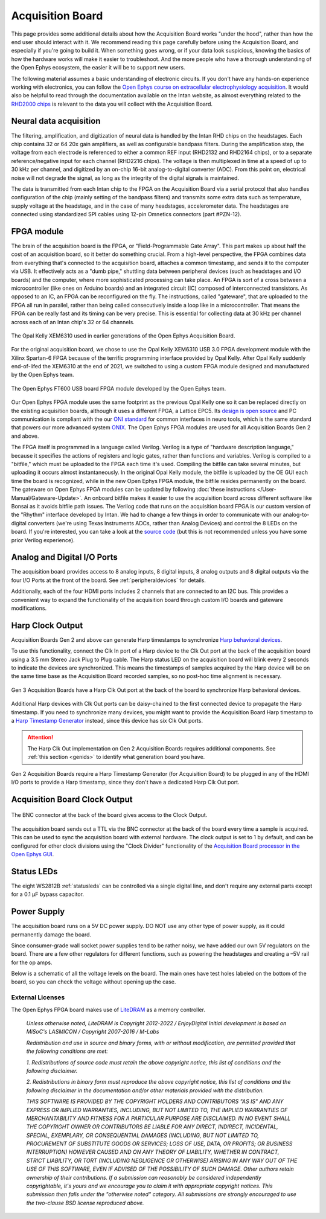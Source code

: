 .. _howitworks:
.. role:: raw-html-m2r(raw)
   :format: html

***********************************
Acquisition Board
***********************************

This page provides some additional details about how the Acquisition Board works "under the hood", rather than how the end user should interact with it. We recommend reading this page carefully before using the Acquisition Board, and especially if you're going to build it. When something goes wrong, or if your data look suspicious, knowing the basics of how the hardware works will make it easier to troubleshoot. And the more people who have a thorough understanding of the Open Ephys ecosystem, the easier it will be to support new users.

The following material assumes a basic understanding of electronic circuits. If you don't have any hands-on experience working with electronics, you can follow the `Open Ephys course on extracellular electrophysiology acquisition <https://open-ephys.github.io/ephys-course>`_. It would also be helpful to read through the documentation available on the Intan website, as almost everything related to the `RHD2000 chips <https://intantech.com/products_RHD2000.html>`_ is relevant to the data you will collect with the Acquisition Board.

.. image:: ../_static/images/usermanual/ac_board_pcb.png

Neural data acquisition
###################################

The filtering, amplification, and digitization of neural data is handled by the Intan RHD chips on the headstages. Each chip contains 32 or 64 20x gain amplifiers, as well as configurable bandpass filters. During the amplification step, the voltage from each electrode is referenced to either a common REF input (RHD2132 and RHD2164 chips), or to a separate reference/negative input for each channel (RHD2216 chips). The voltage is then multiplexed in time at a speed of up to 30 kHz per channel, and digitized by an on-chip 16-bit analog-to-digital converter (ADC). From this point on, electrical noise will not degrade the signal, as long as the integrity of the digital signals is maintained.

The data is transmitted from each Intan chip to the FPGA on the Acquisition Board via a serial protocol that also handles configuration of the chip (mainly setting of the bandpass filters) and transmits some extra data such as temperature, supply voltage at the headstage, and in the case of many headstages, accelerometer data. The headstages are connected using standardized SPI cables using 12-pin Omnetics connectors (part #PZN-12).

FPGA module
###################################

The brain of the acquisition board is the FPGA, or "Field-Programmable Gate Array". This part makes up about half the cost of an acquisition board, so it better do something crucial. From a high-level perspective, the FPGA combines data from everything that's connected to the acquisition board, attaches a common timestamp, and sends it to the computer via USB. It effectively acts as a "dumb pipe," shuttling data between peripheral devices (such as headstages and I/O boards) and the computer, where more sophisticated processing can take place. An FPGA is sort of a cross between a microcontroller (like ones on Arduino boards) and an integrated circuit (IC) composed of interconnected transistors. As opposed to an IC, an FPGA can be reconfigured on the fly. The instructions, called "gateware", that are uploaded to the FPGA all run in parallel, rather than being called consecutively inside a loop like in a microcontroller. That means the FPGA can be really fast and its timing can be very precise. This is essential for collecting data at 30 kHz per channel across each of an Intan chip's 32 or 64 channels. 

.. figure:: /_static/images/usermanual/xem6310.jpg
   :width: 70%
   :align: center

   The Opal Kelly XEM6310 used in earlier generations of the Open Ephys Acquisition Board. 

For the original acquisition board, we chose to use the Opal Kelly XEM6310 USB 3.0 FPGA development module with the Xilinx Spartan-6 FPGA because of the terrific programming interface provided by Opal Kelly. After Opal Kelly suddenly end-of-lifed the XEM6310 at the end of 2021, we switched to using a custom FPGA module designed and manufactured by the Open Ephys team. 

.. figure:: ../_static/images/usermanual/OEPS6560OpenEphysFPGA.jpg
   :width: 70%
   :align: center

   The Open Ephys FT600 USB board FPGA module developed by the Open Ephys team. 

Our Open Ephys FPGA module uses the same footprint as the previous Opal Kelly one so it can be replaced directly on the existing acquisition boards, although it uses a different FPGA, a Lattice EPC5. Its `design is open source <https://github.com/open-ephys/ECP5U85-BSE-USB>`_ and PC communication is compliant with the our `ONI standard <https://open-ephys.github.io/ONI/>`_ for common interfaces in neuro tools, which is the same standard that powers our more advanced system `ONIX <http://open-ephys.github.io/onix-docs/>`_. The Open Ephys FPGA modules are used for all Acquisition Boards Gen 2 and above.

The FPGA itself is programmed in a language called Verilog. Verilog is a type of "hardware description language," because it specifies the actions of registers and logic gates, rather than functions and variables. Verilog is compiled to a "bitfile," which must be uploaded to the FPGA each time it's used. Compiling the bitfile can take several minutes, but uploading it occurs almost instantaneously. In the original Opal Kelly module, the bitfile is uploaded by the OE GUI each time the board is recognized, while in the new Open Ephys FPGA module, the bitfile resides permanently on the board. The gateware on Open Ephys FPGA modules can be updated by following :doc:`these instructions </User-Manual/Gateware-Update>`. An onboard bitfile makes it easier to use the acquisition board across different software like Bonsai as it avoids bitfile path issues. The Verilog code that runs on the acquisition board FPGA is our custom version of the "Rhythm" interface developed by Intan. We had to change a few things in order to communicate with our analog-to-digital converters (we're using Texas Instruments ADCs, rather than Analog Devices) and control the 8 LEDs on the board. If you're interested, you can take a look at the `source code <https://github.com/open-ephys/rhythm>`_ (but this is not recommended unless you have some prior Verilog experience).

Analog and Digital I/O Ports
###################################

The acquisition board provides access to 8 analog inputs, 8 digital inputs, 8 analog outputs and 8 digital outputs via the four I/O Ports at the front of the board. See :ref:`peripheraldevices` for details.

Additionally, each of the four HDMI ports includes 2 channels that are connected to an I2C bus. This provides a convenient way to expand the functionality of the acquisition board through custom I/O boards and gateware modifications.

Harp Clock Output
###################################

Acquisition Boards Gen 2 and above can generate Harp timestamps to synchronize `Harp behavioral devices <https://harp-tech.org/articles/about.html>`_.

To use this functionality, connect the Clk In port of a Harp device to the Clk Out port at the back of the acquisition board using a 3.5 mm Stereo Jack Plug to Plug cable. The Harp status LED on the acquisition board will blink every 2 seconds to indicate the devices are synchronized. This means the timestamps of samples acquired by the Harp device will be on the same time base as the Acquisition Board recorded samples, so no post-hoc time alignment is necessary.

.. figure:: /_static/images/usermanual/harp_clk_out.png
   :width: 70%
   :align: center

   Gen 3 Acquisition Boards have a Harp Clk Out port at the back of the board to synchronize Harp behavioral devices. 
    
Additional Harp devices with Clk Out ports can be daisy-chained to the first connected device to propagate the Harp timestamp. If you need to synchronize many devices, you might want to provide the Acquisition Board Harp timestamp to a `Harp Timestamp Generator <https://harp-tech.org/api/Harp.TimestampGeneratorGen3.html>`_ instead, since this device has six Clk Out ports.

..  attention::  The Harp Clk Out implementation on Gen 2 Acquisition Boards requires additional components. See :ref:`this section <genids>` to identify what generation board you have. 

.. figure:: /_static/images/usermanual/harp_clk_out_gen2.jpg
   :width: 70%
   :align: center
   
   Gen 2 Acquisition Boards require a Harp Timestamp Generator (for Acquisition Board) to be plugged in any of the HDMI I/O ports to provide a Harp timestamp, since they don't have a dedicated Harp Clk Out port.

Acquisition Board Clock Output
###################################

.. figure:: /_static/images/usermanual/clk_out.png
   :width: 70%
   :align: center
   
   The BNC connector at the back of the board gives access to the Clock Output. 

The acquisition board sends out a TTL via the BNC connector at the back of the board every time a sample is acquired. This can be used to sync the acquisition board with external hardware. The clock output is set to 1 by default, and can be configured for other clock divisions using the "Clock Divider" functionality of the `Acquisition Board processor in the Open Ephys GUI  <https://open-ephys.github.io/gui-docs/User-Manual/Plugins/Acquisition-Board.html>`_.

Status LEDs
###################################

The eight WS2812B :ref:`statusleds` can be controlled via a single digital line, and don't require any external parts except for a 0.1 µF bypass capacitor.

Power Supply
###################################

The acquisition board runs on a 5V DC power supply. DO NOT use any other type of power supply, as it could permanently damage the board.

Since consumer-grade wall socket power supplies tend to be rather noisy, we have added our own 5V regulators on the board. There are a few other regulators for different functions, such as powering the headstages and creating a –5V rail for the op amps. 

Below is a schematic of all the voltage levels on the board. The main ones have test holes labeled on the bottom of the board, so you can check the voltage without opening up the case.

.. image:: ../_static/images/usermanual/powersupply.png
  :alt: Details of the internal voltages

.. _newfpga_licenses:

External Licenses
---------------------------
The Open Ephys FPGA board makes use of `LiteDRAM <https://github.com/enjoy-digital/litedram>`_ as a memory controller.

   *Unless otherwise noted, LiteDRAM is Copyright 2012-2022 / EnjoyDigital*
   *Initial development is based on MiSoC's LASMICON / Copyright 2007-2016 / M-Labs*

   *Redistribution and use in source and binary forms, with or without modification,*
   *are permitted provided that the following conditions are met:*

   *1. Redistributions of source code must retain the above copyright notice, this*
   *list of conditions and the following disclaimer.*

   *2. Redistributions in binary form must reproduce the above copyright notice,*
   *this list of conditions and the following disclaimer in the documentation*
   *and/or other materials provided with the distribution.*

   *THIS SOFTWARE IS PROVIDED BY THE COPYRIGHT HOLDERS AND CONTRIBUTORS "AS IS" AND ANY EXPRESS OR IMPLIED WARRANTIES, INCLUDING, BUT NOT LIMITED TO, THE IMPLIED WARRANTIES OF MERCHANTABILITY AND FITNESS FOR A PARTICULAR PURPOSE ARE DISCLAIMED. IN NO EVENT SHALL THE COPYRIGHT OWNER OR CONTRIBUTORS BE LIABLE FOR ANY DIRECT, INDIRECT, INCIDENTAL, SPECIAL, EXEMPLARY, OR CONSEQUENTIAL DAMAGES (INCLUDING, BUT NOT LIMITED TO, PROCUREMENT OF SUBSTITUTE GOODS OR SERVICES; LOSS OF USE, DATA, OR PROFITS; OR BUSINESS INTERRUPTION) HOWEVER CAUSED AND ON ANY THEORY OF LIABILITY, WHETHER IN CONTRACT, STRICT LIABILITY, OR TORT (INCLUDING NEGLIGENCE OR OTHERWISE) ARISING IN ANY WAY OUT OF THE USE OF THIS SOFTWARE, EVEN IF ADVISED OF THE POSSIBILITY OF SUCH DAMAGE.*
   *Other authors retain ownership of their contributions. If a submission can reasonably be considered independently copyrightable, it's yours and we encourage you to claim it with appropriate copyright notices. This submission then falls under the "otherwise noted" category. All submissions are strongly encouraged to use the two-clause BSD license reproduced above.*

